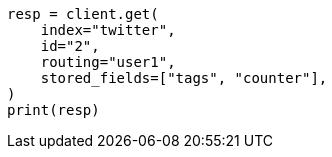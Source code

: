 // docs/get.asciidoc:376

[source, python]
----
resp = client.get(
    index="twitter",
    id="2",
    routing="user1",
    stored_fields=["tags", "counter"],
)
print(resp)
----